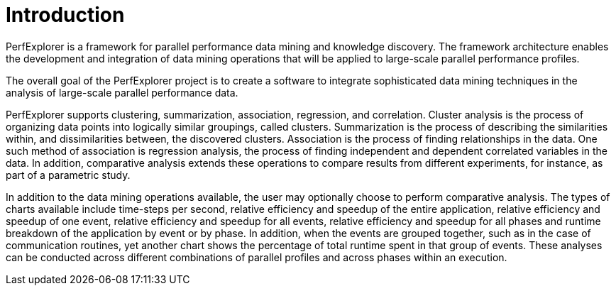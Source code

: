 [[Introduction]]
= Introduction

PerfExplorer is a framework for parallel performance data mining and knowledge discovery. The framework architecture enables the development and integration of data mining operations that will be applied to large-scale parallel performance profiles.

The overall goal of the PerfExplorer project is to create a software to integrate sophisticated data mining techniques in the analysis of large-scale parallel performance data.

PerfExplorer supports clustering, summarization, association, regression, and correlation. Cluster analysis is the process of organizing data points into logically similar groupings, called clusters. Summarization is the process of describing the similarities within, and dissimilarities between, the discovered clusters. Association is the process of finding relationships in the data. One such method of association is regression analysis, the process of finding independent and dependent correlated variables in the data. In addition, comparative analysis extends these operations to compare results from different experiments, for instance, as part of a parametric study.

In addition to the data mining operations available, the user may optionally choose to perform comparative analysis. The types of charts available include time-steps per second, relative efficiency and speedup of the entire application, relative efficiency and speedup of one event, relative efficiency and speedup for all events, relative efficiency and speedup for all phases and runtime breakdown of the application by event or by phase. In addition, when the events are grouped together, such as in the case of communication routines, yet another chart shows the percentage of total runtime spent in that group of events. These analyses can be conducted across different combinations of parallel profiles and across phases within an execution.

